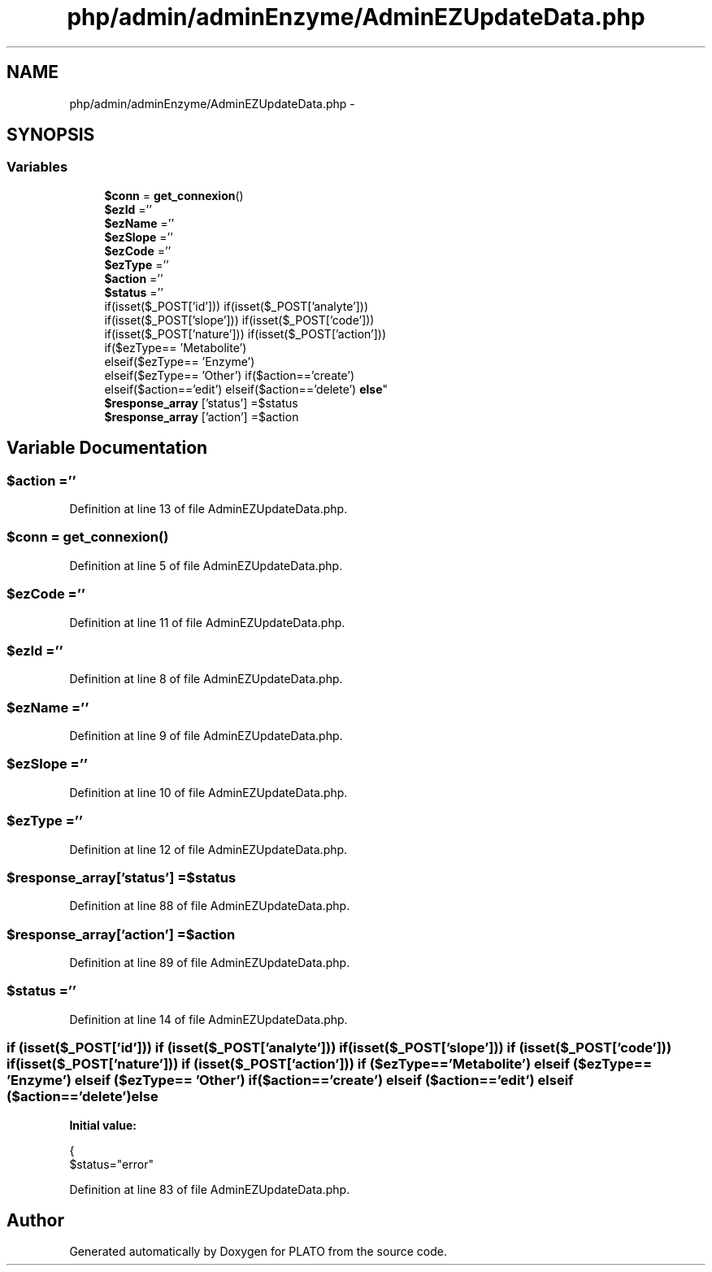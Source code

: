 .TH "php/admin/adminEnzyme/AdminEZUpdateData.php" 3 "Wed Nov 30 2016" "Version V2.0" "PLATO" \" -*- nroff -*-
.ad l
.nh
.SH NAME
php/admin/adminEnzyme/AdminEZUpdateData.php \- 
.SH SYNOPSIS
.br
.PP
.SS "Variables"

.in +1c
.ti -1c
.RI "\fB$conn\fP = \fBget_connexion\fP()"
.br
.ti -1c
.RI "\fB$ezId\fP =''"
.br
.ti -1c
.RI "\fB$ezName\fP =''"
.br
.ti -1c
.RI "\fB$ezSlope\fP =''"
.br
.ti -1c
.RI "\fB$ezCode\fP =''"
.br
.ti -1c
.RI "\fB$ezType\fP =''"
.br
.ti -1c
.RI "\fB$action\fP =''"
.br
.ti -1c
.RI "\fB$status\fP =''"
.br
.ti -1c
.RI "if(isset($_POST['id'])) if(isset($_POST['analyte'])) 
.br
if(isset($_POST['slope'])) if(isset($_POST['code'])) 
.br
if(isset($_POST['nature'])) if(isset($_POST['action'])) 
.br
if($ezType== 'Metabolite') 
.br
elseif($ezType== 'Enzyme') 
.br
elseif($ezType== 'Other') if($action=='create') 
.br
elseif($action=='edit') elseif($action=='delete') \fBelse\fP"
.br
.ti -1c
.RI "\fB$response_array\fP ['status'] =$status"
.br
.ti -1c
.RI "\fB$response_array\fP ['action'] =$action"
.br
.in -1c
.SH "Variable Documentation"
.PP 
.SS "$action =''"

.PP
Definition at line 13 of file AdminEZUpdateData\&.php\&.
.SS "$conn = \fBget_connexion\fP()"

.PP
Definition at line 5 of file AdminEZUpdateData\&.php\&.
.SS "$ezCode =''"

.PP
Definition at line 11 of file AdminEZUpdateData\&.php\&.
.SS "$ezId =''"

.PP
Definition at line 8 of file AdminEZUpdateData\&.php\&.
.SS "$\fBezName\fP =''"

.PP
Definition at line 9 of file AdminEZUpdateData\&.php\&.
.SS "$ezSlope =''"

.PP
Definition at line 10 of file AdminEZUpdateData\&.php\&.
.SS "$ezType =''"

.PP
Definition at line 12 of file AdminEZUpdateData\&.php\&.
.SS "$response_array['status'] =$status"

.PP
Definition at line 88 of file AdminEZUpdateData\&.php\&.
.SS "$response_array['action'] =$action"

.PP
Definition at line 89 of file AdminEZUpdateData\&.php\&.
.SS "$status =''"

.PP
Definition at line 14 of file AdminEZUpdateData\&.php\&.
.SS "if (isset($_POST['id'])) if (isset($_POST['analyte'])) if (isset($_POST['slope'])) if (isset($_POST['code'])) if (isset($_POST['nature'])) if (isset($_POST['action'])) if ($ezType== 'Metabolite') elseif ($ezType== 'Enzyme') elseif ($ezType== 'Other') if ($action=='create') elseif ($action=='edit') elseif ($action=='delete') else"
\fBInitial value:\fP
.PP
.nf
{
        $status="error"
.fi
.PP
Definition at line 83 of file AdminEZUpdateData\&.php\&.
.SH "Author"
.PP 
Generated automatically by Doxygen for PLATO from the source code\&.
